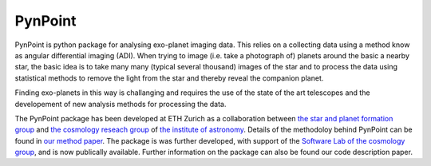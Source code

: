 =============================
PynPoint
=============================

PynPoint is python package for analysing exo-planet imaging data. This relies on a collecting data using a method know as angular differential imaging (ADI). When trying to image (i.e. take a photograph of) planets around the basic a nearby star, the basic idea is to take many many (typical several thousand) images of the star and to process the data using statistical methods to remove the light from the star and thereby reveal the companion planet.

Finding exo-planets in this way is challanging and requires the use of the state of the art telescopes and the developement of new analysis methods for processing the data.

The PynPoint package has been developed at ETH Zurich as a collaboration between `the star and planet formation group <http://www.astro.ethz.ch/meyer>`_ and `the cosmology reseach group <http://www.astro.ethz.ch/refregier>`_ of `the institute of astronomy <http://www.astro.ethz.ch>`_. Details of the methodoloy behind PynPoint can be found in `our method paper <http://adsabs.harvard.edu/abs/2012MNRAS.427..948A>`_. The package is was further developed, with support of the `Software Lab of the cosmology group <http://www.astro.ethz.ch/refregier/research/Software>`_, and is now publically available. Further information on the package can also be found our code description paper. 

